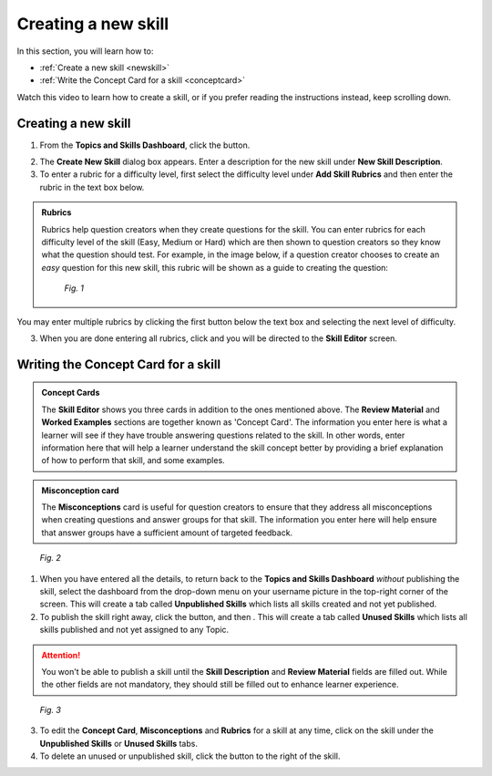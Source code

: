 .. _createskill:

Creating a new skill
=====================

In this section, you will learn how to:

* :ref:`Create a new skill <newskill>`
* :ref:`Write the Concept Card for a skill <conceptcard>`

Watch this video to learn how to create a skill, or if you prefer reading the instructions instead, keep scrolling down.

.. raw:: html

   <iframe width="560" height="315" src="https://www.youtube.com/embed/0yyeGtSChsM" frameborder="0" allow="accelerometer; autoplay; encrypted-media; gyroscope; picture-in-picture" allowfullscreen></iframe>

.. _newskill:

Creating a new skill
--------------------

1. From the **Topics and Skills Dashboard**, click the |createskill| button.

.. |createskill| image:: /images/create_skill.png
                 :scale: 35 %

2. The **Create New Skill** dialog box appears. Enter a description for the new skill under **New Skill Description**.

3. To enter a rubric for a difficulty level, first select the difficulty level under **Add Skill Rubrics** and then enter the rubric in the text box below.

.. admonition:: Rubrics

   Rubrics help question creators when they create questions for the skill. You can enter rubrics for each difficulty level of the skill (Easy, Medium or Hard) which are then shown to question creators so they know what the question should test. For example, in the image below, if a question creator chooses to create an *easy* question for this new skill, this rubric will be shown as a guide to creating the question:

   .. figure:: /images/new_skill.png
      :alt: Create new skill
      :scale: 35 %

      *Fig. 1* 


You may enter multiple rubrics by clicking the first |savebutton| button below the text box and selecting the next level of difficulty. 

3. When you are done entering all rubrics, click |savebutton| and you will be directed to the **Skill Editor** screen.

.. |savebutton| image:: /images/save_button.png
                :scale: 40 %

.. _conceptcard:

Writing the Concept Card for a skill
--------------------------------------

.. admonition:: Concept Cards

   The **Skill Editor** shows you three cards in addition to the ones mentioned above. The **Review Material** and **Worked Examples** sections are together known as 'Concept Card'. The information you enter here is what a learner will see if they have trouble answering questions related to the skill. In other words, enter information here that will help a learner understand the skill concept better by providing a brief explanation of how to perform that skill, and some examples.

.. admonition:: Misconception card

   The **Misconceptions** card is useful for question creators to ensure that they address all misconceptions when creating questions and answer groups for that skill. The information you enter here will help ensure that answer groups have a sufficient amount of targeted feedback. 

.. figure:: /images/concept_card.png
   :alt: Concept card
   :scale: 25 %

   *Fig. 2*

1. When you have entered all the details, to return back to the **Topics and Skills Dashboard** *without* publishing the skill, select the dashboard from the drop-down menu on your username picture in the top-right corner of the screen. This will create a tab called **Unpublished Skills** which lists all skills created and not yet published. 

2. To publish the skill right away, click the |publish| button, and then |publishskill|. This will create a tab called **Unused Skills** which lists all skills published and not yet assigned to any Topic.

.. |publish| image:: /images/publish.png
             :alt: Publish button
             :scale: 40 % 

.. |publishskill| image:: /images/publish_skill.png
                  :alt: Publish Skill button
                  :scale: 35 %

.. attention::

   You won't be able to publish a skill until the **Skill Description** and **Review Material** fields are filled out. While the other fields are not mandatory, they should still be filled out to enhance learner experience.
   
.. figure:: /images/skills_created.png
   :alt: Skills listed in the dashboard
   :scale: 30 %

   *Fig. 3*

3. To edit the **Concept Card**, **Misconceptions** and **Rubrics** for a skill at any time, click on the skill under the **Unpublished Skills** or **Unused Skills** tabs.

4. To delete an unused or unpublished skill, click the |trashcan| button to the right of the skill.

.. |trashcan| image:: /images/trashcan.png
              :alt: Delete skill button
              :scale: 40 %